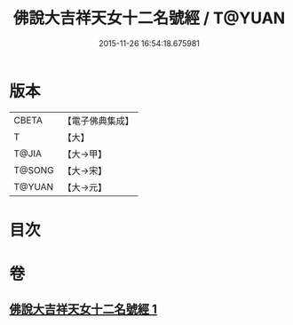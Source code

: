 #+TITLE: 佛說大吉祥天女十二名號經 / T@YUAN
#+DATE: 2015-11-26 16:54:18.675981
* 版本
 |     CBETA|【電子佛典集成】|
 |         T|【大】     |
 |     T@JIA|【大→甲】   |
 |    T@SONG|【大→宋】   |
 |    T@YUAN|【大→元】   |

* 目次
* 卷
** [[file:KR6j0481_001.txt][佛說大吉祥天女十二名號經 1]]
